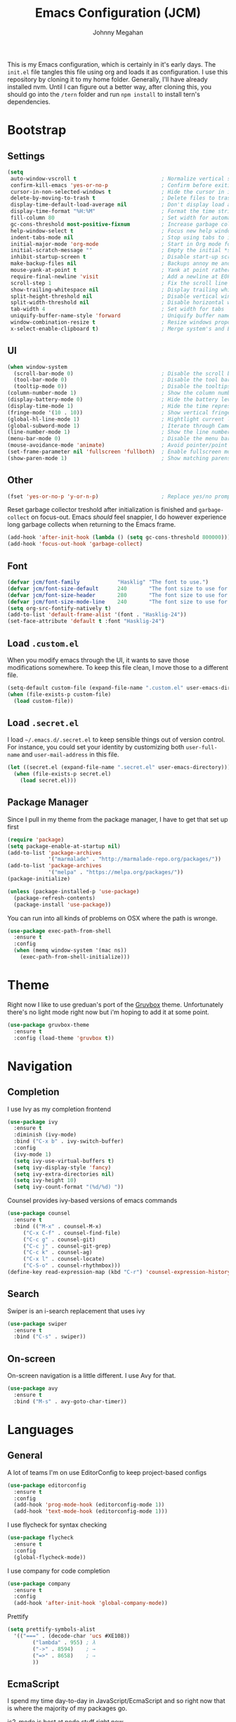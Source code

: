 #+TITLE: Emacs Configuration (JCM)
#+AUTHOR: Johnny Megahan

This is my Emacs configuration, which is certainly in it's early days. The
=init.el= file tangles this file using org and loads it as configuration. I use
this repository by cloning it to my home folder. Generally, I'll have already
installed nvm. Until I can figure out a better way, after cloning this, you
should go into the =/tern= folder and run =npm install= to install tern's
dependencies.

* Bootstrap

** Settings
#+BEGIN_SRC emacs-lisp
  (setq
   auto-window-vscroll t                           ; Normalize vertical scroll offset
   confirm-kill-emacs 'yes-or-no-p                 ; Confirm before exiting Emacs
   cursor-in-non-selected-windows t                ; Hide the cursor in inactive windows
   delete-by-moving-to-trash t                     ; Delete files to trash
   display-time-default-load-average nil           ; Don't display load average
   display-time-format "%H:%M"                     ; Format the time string
   fill-column 80                                  ; Set width for automatic line breaking
   gc-cons-threshold most-positive-fixnum          ; Increase garbage collector treshold
   help-window-select t                            ; Focus new help windows when opened
   indent-tabs-mode nil                            ; Stop using tabs to indent
   initial-major-mode 'org-mode                    ; Start in Org mode for quick notes
   initial-scratch-message ""                      ; Empty the initial *scratch* buffer
   inhibit-startup-screen t                        ; Disable start-up screen
   make-backup-files nil                           ; Backups annoy me and I use git
   mouse-yank-at-point t                           ; Yank at point rather than cursor
   require-final-newline 'visit                    ; Add a newline at EOF on visit
   scroll-step 1                                   ; Fix the scroll line step
   show-trailing-whitespace nil                    ; Display trailing whitespaces
   split-height-threshold nil                      ; Disable vertical window splitting
   split-width-threshold nil                       ; Disable horizontal window splitting
   tab-width 4                                     ; Set width for tabs
   uniquify-buffer-name-style 'forward             ; Uniquify buffer names
   window-combination-resize t                     ; Resize windows proportionally
   x-select-enable-clipboard t)                    ; Merge system's and Emacs' clipboard
#+END_SRC


** UI
#+BEGIN_SRC emacs-lisp
  (when window-system
    (scroll-bar-mode 0)                            ; Disable the scroll bar
    (tool-bar-mode 0)                              ; Disable the tool bar
    (tooltip-mode 0))                              ; Disable the tooltips
  (column-number-mode 1)                           ; Show the column number
  (display-battery-mode 0)                         ; Hide the battery level
  (display-time-mode 1)                            ; Hide the time representation
  (fringe-mode '(10 . 10))                         ; Show vertical fringes
  (global-hl-line-mode 1)                          ; Hightlight current line
  (global-subword-mode 1)                          ; Iterate through CamelCase words
  (line-number-mode 1)                             ; Show the line number
  (menu-bar-mode 0)                                ; Disable the menu bar
  (mouse-avoidance-mode 'animate)                  ; Avoid pointer/point collision
  (set-frame-parameter nil 'fullscreen 'fullboth)  ; Enable fullscreen mode
  (show-paren-mode 1)                              ; Show matching parens pairs
#+END_SRC


** Other
#+BEGIN_SRC emacs-lisp
(fset 'yes-or-no-p 'y-or-n-p)                    ; Replace yes/no prompts with y/n
#+END_SRC

Reset garbage collector treshold after initialization is finished and
=garbage-collect= on focus-out. Emacs /should/ feel snappier, I do however
experience long garbage collects when returning to the Emacs frame.

#+BEGIN_SRC emacs-lisp
(add-hook 'after-init-hook (lambda () (setq gc-cons-threshold 800000)))
(add-hook 'focus-out-hook 'garbage-collect)
#+END_SRC


** Font
#+BEGIN_SRC emacs-lisp
(defvar jcm/font-family            "Hasklig" "The font to use.")
(defvar jcm/font-size-default      240       "The font size to use for default text.")
(defvar jcm/font-size-header       280       "The font size to use for headers.")
(defvar jcm/font-size-mode-line    240       "The font size to use for the mode line.")
(setq org-src-fontify-natively t)
(add-to-list 'default-frame-alist '(font . "Hasklig-24"))
(set-face-attribute 'default t :font "Hasklig-24")
#+END_SRC


** Load =.custom.el=

When you modify emacs through the UI, it wants to save those modifications somewhere.
To keep this file clean, I move those to a different file.
#+BEGIN_SRC emacs-lisp
(setq-default custom-file (expand-file-name ".custom.el" user-emacs-directory))
(when (file-exists-p custom-file)
  (load custom-file))
#+END_SRC


** Load =.secret.el=

I load =~/.emacs.d/.secret.el= to keep sensible things out of version control.
For instance, you could set your identity by customizing both =user-full-name= and
=user-mail-address= in this file.

#+BEGIN_SRC emacs-lisp
(let ((secret.el (expand-file-name ".secret.el" user-emacs-directory)))
  (when (file-exists-p secret.el)
    (load secret.el)))
#+END_SRC


** Package Manager

Since I pull in my theme from the package manager, I have to get that set up first

#+BEGIN_SRC emacs-lisp
  (require 'package)
  (setq package-enable-at-startup nil)
  (add-to-list 'package-archives
               '("marmalade" . "http://marmalade-repo.org/packages/"))
  (add-to-list 'package-archives
               '("melpa" . "https://melpa.org/packages/"))
  (package-initialize)

  (unless (package-installed-p 'use-package)
    (package-refresh-contents)
    (package-install 'use-package))
#+END_SRC

You can run into all kinds of problems on OSX where the path is wronge.

#+BEGIN_SRC emacs-lisp
(use-package exec-path-from-shell
  :ensure t
  :config
  (when (memq window-system '(mac ns))
    (exec-path-from-shell-initialize)))
#+END_SRC


* Theme
Right now I like to use greduan's port of the [[https://github.com/greduan/emacs-theme-gruvbox][Gruvbox]] theme. Unfortunately there's
no light mode right now but i'm hoping to add it at some point.

#+BEGIN_SRC emacs-lisp
  (use-package gruvbox-theme
    :ensure t
    :config (load-theme 'gruvbox t))
#+END_SRC


* Navigation

** Completion

I use Ivy as my completion frontend
#+BEGIN_SRC emacs-lisp
(use-package ivy
  :ensure t
  :diminish (ivy-mode)
  :bind ("C-x b" . ivy-switch-buffer)
  :config
  (ivy-mode 1)
  (setq ivy-use-virtual-buffers t)
  (setq ivy-display-style 'fancy)
  (setq ivy-extra-directories nil)
  (setq ivy-height 10)
  (setq ivy-count-format "(%d/%d) "))
#+END_SRC

Counsel provides ivy-based versions of emacs commands
#+BEGIN_SRC emacs-lisp
(use-package counsel
  :ensure t
  :bind (("M-x" . counsel-M-x)
	 ("C-x C-f" . counsel-find-file)
	 ("C-c g" . counsel-git)
	 ("C-c j" . counsel-git-grep)
	 ("C-c k" . counsel-ag)
	 ("C-x l" . counsel-locate)
	 ("C-S-o" . counsel-rhythmbox)))
(define-key read-expression-map (kbd "C-r") 'counsel-expression-history)
#+END_SRC


** Search

Swiper is an i-search replacement that uses ivy
#+BEGIN_SRC emacs-lisp
(use-package swiper
  :ensure t
  :bind ("C-s" . swiper))
#+END_SRC


** On-screen

On-screen navigation is a little different. I use Avy for that.
#+BEGIN_SRC emacs-lisp
(use-package avy
  :ensure t
  :bind ("M-s" . avy-goto-char-timer))
#+END_SRC


* Languages

** General

A lot of teams I'm on use EditorConfig to keep project-based configs
#+BEGIN_SRC emacs-lisp
(use-package editorconfig
  :ensure t
  :config
  (add-hook 'prog-mode-hook (editorconfig-mode 1))
  (add-hook 'text-mode-hook (editorconfig-mode 1)))
#+END_SRC

I use flycheck for syntax checking
#+BEGIN_SRC emacs-lisp
(use-package flycheck
  :ensure t
  :config
  (global-flycheck-mode))
#+END_SRC

I use company for code completion
#+BEGIN_SRC emacs-lisp
(use-package company
  :ensure t
  :config
  (add-hook 'after-init-hook 'global-company-mode))
#+END_SRC

Prettify
#+BEGIN_SRC emacs-lisp
  (setq prettify-symbols-alist
	'(("===" . (decode-char 'ucs #XE108))
          ("lambda" . 955) ; λ
          ("->" . 8594)    ; →
          ("=>" . 8658)    ; ⇒
          ))
#+END_SRC


** EcmaScript

I spend my time day-to-day in JavaScript/EcmaScript and so right now that is where the majority of my packages go.

js2-mode is best at node stuff right now
#+BEGIN_SRC emacs-lisp
  (use-package js2-mode
    :ensure t
    :mode "\\.js\\'"
    :interpreter "node"
    :config
    (setq-default
     js2-include-node-externs t
     js2-mode-show-parse-errors nil
     setq-default js2-highlight-level 3)
    (js2-mode-hide-warnings-and-errors))
#+END_SRC

I use tern for my js code completion backend.
#+BEGIN_SRC emacs-lisp
(use-package tern
  :config (add-hook 'js2-mode-hook 'tern-mode))

(use-package company-tern
  :ensure t
  :config
  (add-to-list 'company-backends 'company-tern))
#+END_SRC


** PureScript
#+BEGIN_SRC emacs-lisp
  (add-hook 'purescript-mode-hook
	    (lambda ()
	      (setq prettify-symbols-alist
		    '(
		      ("&&"   . #XE100)
		      ("***"  . #XE101)
		      ("*>"   . #XE102)
		      ("\\\\" . #XE103)
		      ("||"   . #XE104)
		      ("|>"   . #XE105)
		      ("::"   . #XE106)
		      ("=="   . #XE107)
		      ("==="  . #XE108)
		      ("==>"  . #XE109)
		      ("=>"   . #XE10A)
		      ("=<<"  . #XE10B)
		      ("!!"   . #XE10C)
		      (">>"   . #XE10D)
		      (">>="  . #XE10E)
		      (">>>"  . #XE10F)
		      (">>-"  . #XE110)
		      (">-"   . #XE111)
		      ("->"   . #XE112)
		      ("-<"   . #XE113)
		      ("-<<"  . #XE114)
		      ("<*"   . #XE115)
		      ("<*>"  . #XE116)
		      ("<|"   . #XE117)
		      ("<|>"  . #XE118)
		      ("<$>"  . #XE119)
		      ("<>"   . #XE11A)
		      ("<-"   . #XE11B)
		      ("<<"   . #XE11C)
		      ("<<<"  . #XE11D)
		      ("<+>"  . #XE11E)
		      (".."   . #XE11F)
		      ("..."  . #XE120)
		      ("++"   . #XE121)
		      ("+++"  . #XE122)
		      ("/="   . #XE123)
		      ))))
  (add-hook 'purescript-mode-hook 'prettify-symbols-mode)
  (add-hook 'purescript-mode-hook 'purescript-indentation-mode)

#+END_SRC

** Mustache Templates

#+BEGIN_SRC emacs-lisp
(use-package mustache-mode
  :ensure t)
#+END_SRC


* Source Control

Magit
#+BEGIN_SRC emacs-lisp
(use-package magit
  :ensure t
  :bind ("C-x g" . magit-status))
#+END_SRC


* Project Management

Projectile
#+BEGIN_SRC emacs-lisp
(use-package projectile
  :ensure t
  :config
  (projectile-global-mode))

(use-package counsel-projectile
  :ensure t)
#+END_SRC


* Snippets

yasnippets are in the =snippets= folder by default
#+BEGIN_SRC emacs-lisp
(use-package yasnippet
  :ensure t
  :config
  (yas-global-mode 1))
#+END_SRC


* Browser

I use w3m.
#+BEGIN_SRC emacs-lisp
(use-package w3m
  :ensure t
  :bind ("C-x m" . browse-url-at-point))

(setq browse-url-browser-function 'w3m-browse-url)
(setq w3m-use-cookies t)
(autoload 'w3m-browse-url "w3m" "Ask a WWW browser to show a URL." t)
#+END_SRC


* RSS

#+BEGIN_SRC emacs-lisp
(use-package elfeed
  :ensure t)

(use-package elfeed-org
  :ensure t
  :config
  (elfeed-org)
  (setq rmh-elfeed-org-files (list "~/org/rss-feeds.org")))
#+END_SRC
